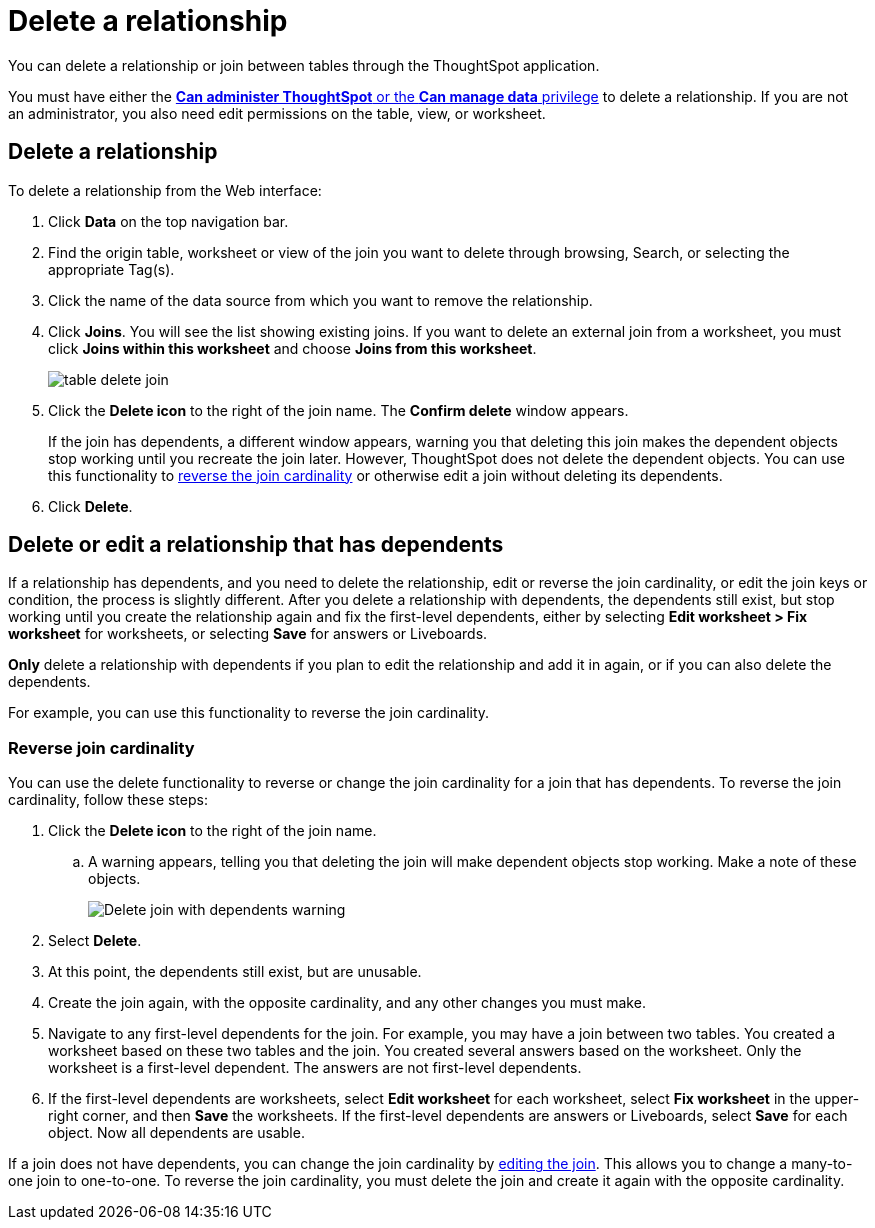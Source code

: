 = Delete a relationship
:last_updated: 11/05/2021
:linkattrs:
:experimental:
:page-layout: default-cloud
:page-aliases: /admin/data-modeling/delete-relationship.adoc
:description: You can delete a relationship between tables through the ThoughtSpot application.


You can delete a relationship or join between tables through the ThoughtSpot application.

You must have either the xref:groups-privileges.adoc[*Can administer ThoughtSpot* or the *Can manage data* privilege] to delete a relationship.
If you are not an administrator, you also need edit permissions on the table, view, or worksheet.

== Delete a relationship

To delete a relationship from the Web interface:

. Click *Data* on the top navigation bar.
. Find the origin table, worksheet or view of the join you want to delete through browsing, Search, or selecting the appropriate Tag(s).
. Click the name of the data source from which you want to remove the relationship.
. Click *Joins*.
You will see the list showing existing joins.
If you want to delete an external join from a worksheet, you must click *Joins within this worksheet* and choose *Joins from this worksheet*.
+
image::table-delete-join.png[]

. Click the *Delete icon* to the right of the join name.
The *Confirm delete* window appears.
+
If the join has dependents, a different window appears, warning you that deleting this join makes the dependent objects stop working until you recreate the join later. However, ThoughtSpot does not delete the dependent objects. You can use this functionality to <<change-cardinality,reverse the join cardinality>> or otherwise edit a join without deleting its dependents.
. Click *Delete*.

== Delete or edit a relationship that has dependents

If a relationship has dependents, and you need to delete the relationship, edit or reverse the join cardinality, or edit the join keys or condition, the process is slightly different. After you delete a relationship with dependents, the dependents still exist, but stop working until you create the relationship again and fix the first-level dependents, either by selecting *Edit worksheet > Fix worksheet* for worksheets, or selecting *Save* for answers or Liveboards.

*Only* delete a relationship with dependents if you plan to edit the relationship and add it in again, or if you can also delete the dependents.

For example, you can use this functionality to reverse the join cardinality.

[#change-cardinality]
=== Reverse join cardinality
You can use the delete functionality to reverse or change the join cardinality for a join that has dependents. To reverse the join cardinality, follow these steps:

. Click the *Delete icon* to the right of the join name.
.. A warning appears, telling you that deleting the join will make dependent objects stop working. Make a note of these objects.
+
image::join-delete-dependents-warning.png[Delete join with dependents warning]
. Select *Delete*.
. At this point, the dependents still exist, but are unusable.
. Create the join again, with the opposite cardinality, and any other changes you must make.
. Navigate to any first-level dependents for the join. For example, you may have a join between two tables. You created a worksheet based on these two tables and the join. You created several answers based on the worksheet. Only the worksheet is a first-level dependent. The answers are not first-level dependents.
. If the first-level dependents are worksheets, select *Edit worksheet* for each worksheet, select *Fix worksheet* in the upper-right corner, and then *Save* the worksheets. If the first-level dependents are answers or Liveboards, select *Save* for each object. Now all dependents are usable.

If a join does not have dependents, you can change the join cardinality by xref:relationship-create.adoc#join-edit[editing the join]. This allows you to change a many-to-one join to one-to-one. To reverse the join cardinality, you must delete the join and create it again with the opposite cardinality.
